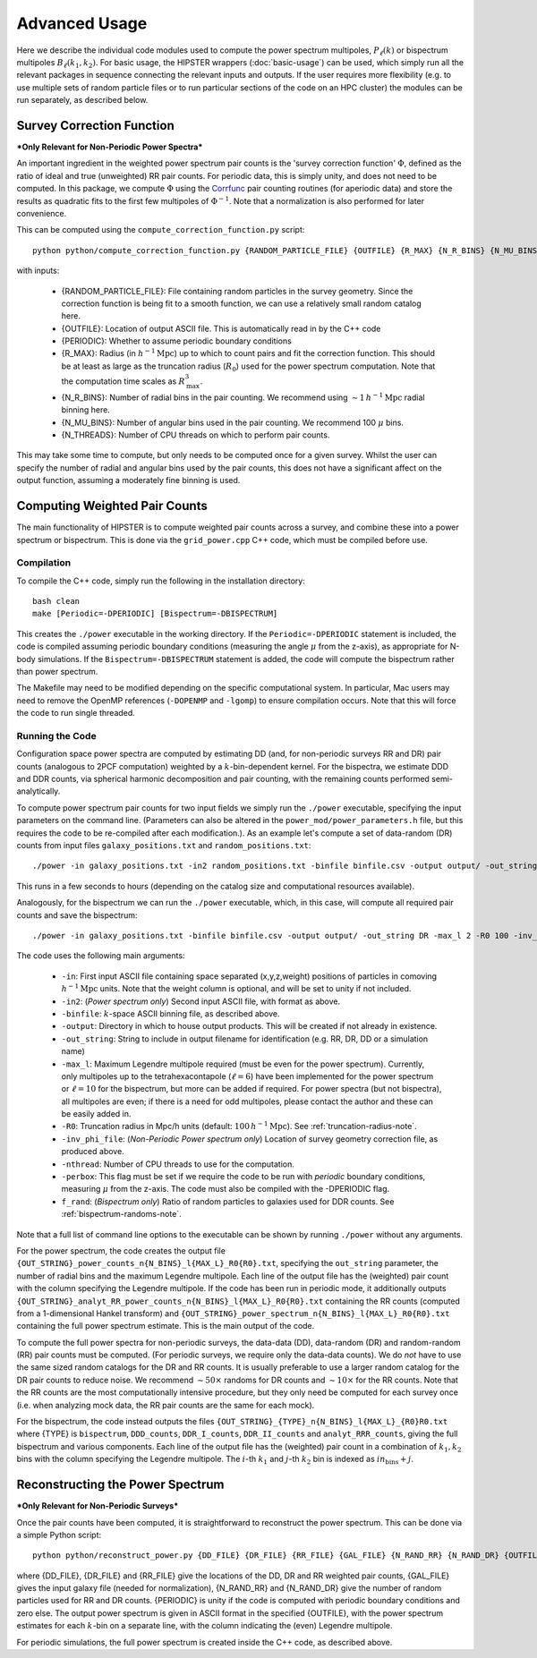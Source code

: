 Advanced Usage
===============

Here we describe the individual code modules used to compute the power spectrum multipoles, :math:`P_\ell(k)` or bispectrum multipoles :math:`B_\ell(k_1,k_2)`. For basic usage, the HIPSTER wrappers (:doc:`basic-usage`) can be used, which simply run all the relevant packages in sequence connecting the relevant inputs and outputs. If the user requires more flexibility (e.g. to use multiple sets of random particle files or to run particular sections of the code on an HPC cluster) the modules can be run separately, as described below.

.. _survey-correction-function:

Survey Correction Function
---------------------------

***Only Relevant for Non-Periodic Power Spectra***

An important ingredient in the weighted power spectrum pair counts is the 'survey correction function' :math:`\Phi`, defined as the ratio of ideal and true (unweighted) RR pair counts. For periodic data, this is simply unity, and does not need to be computed. In this package, we compute :math:`\Phi` using the `Corrfunc <https://Corrfunc.readthedocs.io>`_ pair counting routines (for aperiodic data) and store the results as quadratic fits to the first few multipoles of :math:`\Phi^{-1}`. Note that a normalization is also performed for later convenience.

This can be computed using the ``compute_correction_function.py`` script::

    python python/compute_correction_function.py {RANDOM_PARTICLE_FILE} {OUTFILE} {R_MAX} {N_R_BINS} {N_MU_BINS} {NTHREADS}

with inputs:

    - {RANDOM_PARTICLE_FILE}: File containing random particles in the survey geometry. Since the correction function is being fit to a smooth function, we can use a relatively small random catalog here.
    - {OUTFILE}: Location of output ASCII file. This is automatically read in by the C++ code
    - {PERIODIC}: Whether to assume periodic boundary conditions
    - {R_MAX}: Radius (in :math:`h^{-1}\mathrm{Mpc}`) up to which to count pairs and fit the correction function. This should be at least as large as the truncation radius (:math:`R_0`) used for the power spectrum computation. Note that the computation time scales as :math:`R_\mathrm{max}^3`.
    - {N_R_BINS}: Number of radial bins in the pair counting. We recommend using :math:`\sim 1\,h^{-1}\mathrm{Mpc}` radial binning here.
    - {N_MU_BINS}: Number of angular bins used in the pair counting. We recommend 100 :math:`\mu` bins.
    - {N_THREADS}: Number of CPU threads on which to perform pair counts.

This may take some time to compute, but only needs to be computed once for a given survey. Whilst the user can specify the number of radial and angular bins used by the pair counts, this does not have a significant affect on the output function, assuming a moderately fine binning is used.

.. _main-c-code:

Computing Weighted Pair Counts
-------------------------------

The main functionality of HIPSTER is to compute weighted pair counts across a survey, and combine these into a power spectrum or bispectrum. This is done via the ``grid_power.cpp`` C++ code, which must be compiled before use.

Compilation
~~~~~~~~~~~~

To compile the C++ code, simply run the following in the installation directory::

    bash clean
    make [Periodic=-DPERIODIC] [Bispectrum=-DBISPECTRUM]

This creates the ``./power`` executable in the working directory. If the ``Periodic=-DPERIODIC`` statement is included, the code is compiled assuming periodic boundary conditions (measuring the angle :math:`\mu` from the z-axis), as appropriate for N-body simulations. If the ``Bispectrum=-DBISPECTRUM`` statement is added, the code will compute the bispectrum rather than power spectrum.

The Makefile may need to be modified depending on the specific computational system. In particular, Mac users may need to remove the OpenMP references (``-DOPENMP`` and ``-lgomp``) to ensure compilation occurs. Note that this will force the code to run single threaded.

Running the Code
~~~~~~~~~~~~~~~~~

Configuration space power spectra are computed by estimating DD (and, for non-periodic surveys RR and DR) pair counts (analogous to 2PCF computation) weighted by a :math:`k`-bin-dependent kernel. For the bispectra, we estimate DDD and DDR counts, via spherical harmonic decomposition and pair counting, with the remaining counts performed semi-analytically.

To compute power spectrum pair counts for two input fields we simply run the ``./power`` executable, specifying the input parameters on the command line. (Parameters can also be altered in the ``power_mod/power_parameters.h`` file, but this requires the code to be re-compiled after each modification.). As an example let's compute a set of data-random (DR) counts from input files ``galaxy_positions.txt`` and ``random_positions.txt``::

    ./power -in galaxy_positions.txt -in2 random_positions.txt -binfile binfile.csv -output output/ -out_string DR -max_l 2 -R0 100 -inv_phi_file inv_phi_coefficients.txt -nthread 10

This runs in a few seconds to hours (depending on the catalog size and computational resources available).

Analogously, for the bispectrum we can run the ``./power`` executable, which, in this case, will compute all required pair counts and save the bispectrum::

    ./power -in galaxy_positions.txt -binfile binfile.csv -output output/ -out_string DR -max_l 2 -R0 100 -inv_phi_file inv_phi_coefficients.txt -nthread 10 -f_rand 3

The code uses the following main arguments:

    - ``-in``: First input ASCII file containing space separated (x,y,z,weight) positions of particles in comoving :math:`h^{-1}\mathrm{Mpc}` units. Note that the weight column is optional, and will be set to unity if not included.
    - ``-in2``: (*Power spectrum only*) Second input ASCII file, with format as above.
    - ``-binfile``: :math:`k`-space ASCII binning file, as described above.
    - ``-output``: Directory in which to house output products. This will be created if not already in existence.
    - ``-out_string``: String to include in output filename for identification (e.g. RR, DR, DD or a simulation name)
    - ``-max_l``: Maximum Legendre multipole required (must be even for the power spectrum). Currently, only multipoles up to the tetrahexacontapole (:math:`\ell = 6`) have been implemented for the power spectrum or :math:`\ell = 10` for the bispectrum, but more can be added if required. For power spectra (but not bispectra), all multipoles are even; if there is a need for odd multipoles, please contact the author and these can be easily added in.
    - ``-R0``: Truncation radius in Mpc/h units (default: :math:`100\,h^{-1}\mathrm{Mpc}`). See :ref:`truncation-radius-note`.
    - ``-inv_phi_file``: (*Non-Periodic Power spectrum only*) Location of survey geometry correction file, as produced above.
    - ``-nthread``: Number of CPU threads to use for the computation.
    - ``-perbox``: This flag must be set if we require the code to be run with *periodic* boundary conditions, measuring :math:`\mu` from the z-axis. The code must also be compiled with the -DPERIODIC flag.
    - ``f_rand``: (*Bispectrum only*) Ratio of random particles to galaxies used for DDR counts. See :ref:`bispectrum-randoms-note`.

Note that a full list of command line options to the executable can be shown by running ``./power`` without any arguments.

For the power spectrum, the code creates the output file ``{OUT_STRING}_power_counts_n{N_BINS}_l{MAX_L}_R0{R0}.txt``, specifying the ``out_string`` parameter, the number of radial bins and the maximum Legendre multipole. Each line of the output file has the (weighted) pair count with the column specifying the Legendre multipole. If the code has been run in periodic mode, it additionally outputs ``{OUT_STRING}_analyt_RR_power_counts_n{N_BINS}_l{MAX_L}_R0{R0}.txt`` containing the RR counts (computed from a 1-dimensional Hankel transform) and ``{OUT_STRING}_power_spectrum_n{N_BINS}_l{MAX_L}_R0{R0}.txt`` containing the full power spectrum estimate. This is the main output of the code.

To compute the full power spectra for non-periodic surveys, the data-data (DD), data-random (DR) and random-random (RR) pair counts must be computed. (For periodic surveys, we require only the data-data counts). We do *not* have to use the same sized random catalogs for the DR and RR counts. It is usually preferable to use a larger random catalog for the DR pair counts to reduce noise. We recommend :math:`\sim 50\times` randoms for DR counts and :math:`\sim 10\times` for the RR counts. Note that the RR counts are the most computationally intensive procedure, but they only need be computed for each survey once (i.e. when analyzing mock data, the RR pair counts are the same for each mock).

For the bispectrum, the code instead outputs the files ``{OUT_STRING}_{TYPE}_n{N_BINS}_l{MAX_L}_{R0}R0.txt`` where {TYPE} is ``bispectrum``, ``DDD_counts``, ``DDR_I_counts``, ``DDR_II_counts`` and ``analyt_RRR_counts``, giving the full bispectrum and various components. Each line of the output file has the (weighted) pair count in a combination of :math:`k_1,k_2` bins with the column specifying the Legendre multipole. The :math:`i`-th :math:`k_1` and :math:`j`-th :math:`k_2` bin is indexed as :math:`in_\mathrm{bins}+j`.

.. _power-spectrum-reconstruction

Reconstructing the Power Spectrum
----------------------------------

***Only Relevant for Non-Periodic Surveys***

Once the pair counts have been computed, it is straightforward to reconstruct the power spectrum. This can be done via a simple Python script::

    python python/reconstruct_power.py {DD_FILE} {DR_FILE} {RR_FILE} {GAL_FILE} {N_RAND_RR} {N_RAND_DR} {OUTFILE}

where {DD_FILE}, {DR_FILE} and {RR_FILE} give the locations of the DD, DR and RR weighted pair counts, {GAL_FILE} gives the input galaxy file (needed for normalization), {N_RAND_RR} and {N_RAND_DR} give the number of random particles used for RR and DR counts. {PERIODIC} is unity if the code is computed with periodic boundary conditions and zero else. The output power spectrum is given in ASCII format in the specified {OUTFILE}, with the power spectrum estimates for each :math:`k`-bin on a separate line, with the column indicating the (even) Legendre multipole.

For periodic simulations, the full power spectrum is created inside the C++ code, as described above.
